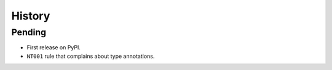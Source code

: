 =======
History
=======

Pending
-------

* First release on PyPI.
* ``NT001`` rule that complains about type annotations.
